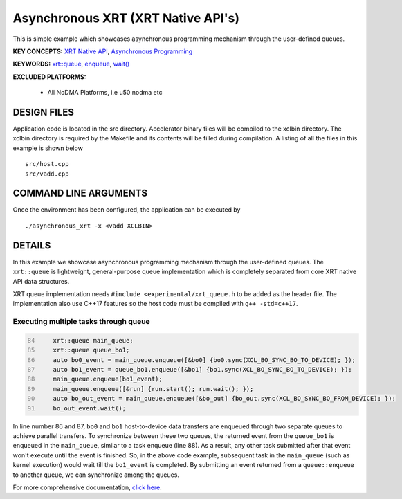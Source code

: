 Asynchronous XRT (XRT Native API's)
===================================

This is simple example which showcases asynchronous programming mechanism through the user-defined queues.

**KEY CONCEPTS:** `XRT Native API <https://docs.xilinx.com/r/en-US/ug1393-vitis-application-acceleration/Setting-Up-XRT-Managed-Kernels-and-Kernel-Arguments>`__, `Asynchronous Programming <https://xilinx.github.io/XRT/2022.1/html/xrt_native_apis.html?highlight=queue#asynchornous-programming-with-xrt-experimental>`__

**KEYWORDS:** `xrt::queue <https://xilinx.github.io/XRT/2022.1/html/xrt_native_apis.html?highlight=queue#executing-multiple-tasks-through-queue>`__, `enqueue <https://xilinx.github.io/XRT/2022.1/html/xrt_native_apis.html?highlight=queue#executing-multiple-tasks-through-queue>`__, `wait() <https://xilinx.github.io/XRT/2022.1/html/xrt_native_apis.html?highlight=queue#using-events-to-synchronize-among-the-queues>`__

**EXCLUDED PLATFORMS:** 

 - All NoDMA Platforms, i.e u50 nodma etc

DESIGN FILES
------------

Application code is located in the src directory. Accelerator binary files will be compiled to the xclbin directory. The xclbin directory is required by the Makefile and its contents will be filled during compilation. A listing of all the files in this example is shown below

::

   src/host.cpp
   src/vadd.cpp
   
COMMAND LINE ARGUMENTS
----------------------

Once the environment has been configured, the application can be executed by

::

   ./asynchronous_xrt -x <vadd XCLBIN>

DETAILS
-------

In this example we showcase asynchronous programming mechanism through the user-defined queues. The ``xrt::queue`` is lightweight, general-purpose queue implementation which is completely separated from core XRT native API data structures.

XRT queue implementation needs ``#include <experimental/xrt_queue.h`` to be added as the header file. The implementation also use C++17 features so the host code must be compiled with ``g++ -std=c++17``.

Executing multiple tasks through queue 
~~~~~~~~~~~~~~~~~~~~~~~~~~~~~~~~~~~~~~

.. code:: c++
      :number-lines: 84
      
        
          xrt::queue main_queue;
          xrt::queue queue_bo1;
          auto bo0_event = main_queue.enqueue([&bo0] {bo0.sync(XCL_BO_SYNC_BO_TO_DEVICE); });
          auto bo1_event = queue_bo1.enqueue([&bo1] {bo1.sync(XCL_BO_SYNC_BO_TO_DEVICE); });
          main_queue.enqueue(bo1_event); 
          main_queue.enqueue([&run] {run.start(); run.wait(); });
          auto bo_out_event = main_queue.enqueue([&bo_out] {bo_out.sync(XCL_BO_SYNC_BO_FROM_DEVICE); });
          bo_out_event.wait();


In line number 86 and 87, ``bo0`` and ``bo1`` host-to-device data transfers are enqueued through two separate queues to achieve parallel transfers. To synchronize between these two queues, the returned event from the ``queue_bo1`` is enqueued in the ``main_queue``, similar to a task enqueue (line 88). As a result, any other task submitted after that event won't execute until the event is finished. So, in the above code example, subsequent task in the ``main_queue`` (such as kernel execution) would wait till the ``bo1_event`` is completed. By submitting an event returned from a ``queue::enqueue`` to another queue, we can synchronize among the queues.

For more comprehensive documentation, `click here <http://xilinx.github.io/Vitis_Accel_Examples>`__.
